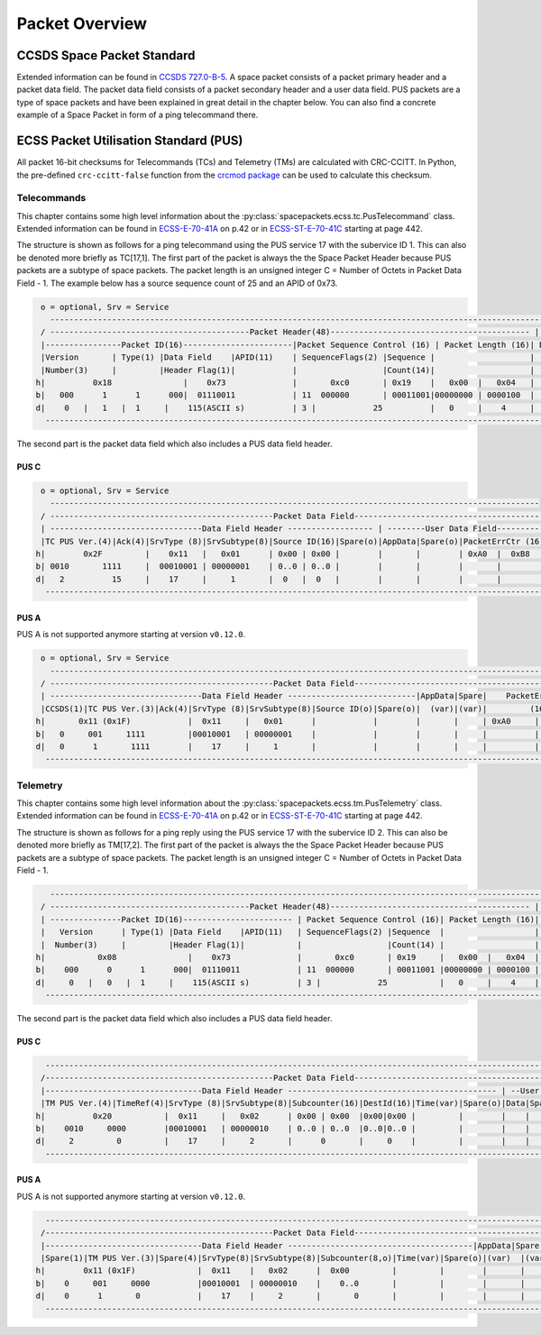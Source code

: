 Packet Overview
===================

CCSDS Space Packet Standard
-----------------------------

Extended information can be found in `CCSDS 727.0-B-5`_.
A space packet consists of a packet primary header and a packet data field.
The packet data field consists of a packet secondary header and a user data field.
PUS packets are a type of space packets and have been explained in great detail in
the chapter below. You can also find a concrete example of a Space Packet in form
of a ping telecommand there.

ECSS Packet Utilisation Standard (PUS)
---------------------------------------

All packet 16-bit checksums for Telecommands (TCs) and Telemetry (TMs) are
calculated with CRC-CCITT. In Python, the pre-defined ``crc-ccitt-false``
function from the `crcmod package`_  can be used to calculate this checksum.

Telecommands
^^^^^^^^^^^^^^^^^^

This chapter contains some high level information about the
:py:class:`spacepackets.ecss.tc.PusTelecommand` class. Extended information can be found
in `ECSS-E-70-41A`_  on p.42 or in `ECSS-ST-E-70-41C`_ starting at page 442.

The structure is shown as follows for a ping telecommand using the PUS service 17 with the
subervice ID 1. This can also be denoted more briefly as TC[17,1]. The first part
of the packet is always the the Space Packet Header because PUS packets are a subtype of space
packets. The packet length is an unsigned integer C = Number of Octets in Packet Data Field - 1.
The example below has a source sequence count of 25 and an APID of 0x73.

.. code-block::

     o = optional, Srv = Service
       ------------------------------------------------------------------------------------------------------------------
     / ------------------------------------------Packet Header(48)------------------------------------------ |   Packet  \
     |----------------Packet ID(16)-----------------------|Packet Sequence Control (16) | Packet Length (16)| Data Field |
     |Version       | Type(1) |Data Field    |APID(11)    | SequenceFlags(2) |Sequence |                    | (Variable) |
     |Number(3)     |         |Header Flag(1)|            |                  |Count(14)|                    |            |
    h|          0x18               |    0x73              |       0xc0       | 0x19    |   0x00  |   0x04   |            |
    b|   000      1      1      000|  01110011            | 11  000000       | 00011001|00000000 | 0000100  |            |
    d|    0   |   1   |  1     |    115(ASCII s)          | 3 |            25          |   0     |    4     |            |
      ---------------------------------------------------------------------------------------------------------------------

The second part is the packet data field which also includes a PUS data field header.

PUS C
""""""

.. code-block::

     o = optional, Srv = Service
       -------------------------------------------------------------------------------------------------------
     / -----------------------------------------------Packet Data Field--------------------------------------- \
     | --------------------------------Data Field Header ------------------ | --------User Data Field--------- |
     |TC PUS Ver.(4)|Ack(4)|SrvType (8)|SrvSubtype(8)|Source ID(16)|Spare(o)|AppData|Spare(o)|PacketErrCtr (16)|
    h|        0x2F         |    0x11   |   0x01      | 0x00 | 0x00 |        |       |        | 0xA0  |  0xB8   |
    b| 0010       1111     |  00010001 | 00000001    | 0..0 | 0..0 |        |       |        |       |         |
    d|   2          15     |    17     |     1       |  0   |  0   |        |       |        |       |         |
      ----------------------------------------------------------------------------------------------------------

PUS A
""""""

PUS A is not supported anymore starting at version ``v0.12.0``.

.. code-block::

     o = optional, Srv = Service
       -----------------------------------------------------------------------------------------------------------------
     / -----------------------------------------------Packet Data Field------------------------------------------------- \
     | --------------------------------Data Field Header ---------------------------|AppData|Spare|    PacketErrCtr      |
     |CCSDS(1)|TC PUS Ver.(3)|Ack(4)|SrvType (8)|SrvSubtype(8)|Source ID(o)|Spare(o)|  (var)|(var)|         (16)         |
    h|       0x11 (0x1F)            |  0x11     |   0x01      |            |        |       |     | 0xA0     |    0xB8   |
    b|   0     001     1111         |00010001   | 00000001    |            |        |       |     |          |           |
    d|   0      1       1111        |    17     |     1       |            |        |       |     |          |           |
      --------------------------------------------------------------------------------------------------------------------

Telemetry
^^^^^^^^^^^^

This chapter contains some high level information about the
:py:class:`spacepackets.ecss.tm.PusTelemetry` class. Extended information can be found
in `ECSS-E-70-41A`_  on p.42 or in `ECSS-ST-E-70-41C`_ starting at page 442.

The structure is shown as follows for a ping reply using the PUS service 17 with the
subervice ID 2. This can also be denoted more briefly as TM[17,2]. The first part
of the packet is always the the Space Packet Header because PUS packets are a subtype of space
packets. The packet length is an unsigned integer C = Number of Octets in Packet Data Field - 1.

.. code-block::

       ------------------------------------------------------------------------------------------------------------------
     / ------------------------------------------Packet Header(48)------------------------------------------ |   Packet   \
     | ---------------Packet ID(16)----------------------- | Packet Sequence Control (16)| Packet Length (16)| Data Field |
     |   Version      | Type(1) |Data Field    |APID(11)   | SequenceFlags(2) |Sequence  |                   | (Variable) |
     |  Number(3)     |         |Header Flag(1)|           |                  |Count(14) |                   |            |
    h|           0x08               |    0x73              |       0xc0       | 0x19     |   0x00  |   0x04  |            |
    b|    000      0      1      000|  01110011            | 11  000000       | 00011001 |00000000 | 0000100 |            |
    d|     0   |   0   |  1     |    115(ASCII s)          | 3 |            25           |   0     |    4    |            |
      ---------------------------------------------------------------------------------------------------------------------

The second part is the packet data field which also includes a PUS data field header.

PUS C
""""""

.. code-block::

      ---------------------------------------------------------------------------------------------------------------------
     /------------------------------------------------Packet Data Field---------------------------------------------------- \
     |---------------------------------Data Field Header -------------------------------------------- | --User Data Field-- |
     |TM PUS Ver.(4)|TimeRef(4)|SrvType (8)|SrvSubtype(8)|Subcounter(16)|DestId(16)|Time(var)|Spare(o)|Data|Spare| CRC(16)  |
    h|          0x20           |  0x11     |   0x02      | 0x00 | 0x00  |0x00|0x00 |         |        |    |     |   Calc.  |
    b|    0010     0000        |00010001   | 00000010    | 0..0 | 0..0  |0..0|0..0 |         |        |    |     |   Calc.  |
    d|     2         0         |    17     |     2       |      0       |     0    |         |        |    |     |   Calc.  |
      ----------------------------------------------------------------------------------------------------------------------

PUS A
""""""

PUS A is not supported anymore starting at version ``v0.12.0``.

.. code-block::

      ---------------------------------------------------------------------------------------------------------------------
     /------------------------------------------------Packet Data Field--------------------------------------------------- \
     |---------------------------------Data Field Header ---------------------------------------|AppData|Spare|PacketErrCt |
     |Spare(1)|TM PUS Ver.(3)|Spare(4)|SrvType(8)|SrvSubtype(8)|Subcounter(8,o)|Time(var)|Spare(o)|(var)  |(var)|  (16)    |
    h|        0x11 (0x1F)             |  0x11    |   0x02      |  0x00         |         |        |       |     |   Calc.  |
    b|    0     001     0000          |00010001  | 00000010    |    0..0       |         |        |       |     |          |
    d|    0      1       0            |    17    |     2       |       0       |         |        |       |     |          |
      ----------------------------------------------------------------------------------------------------------------------

.. _`CCSDS 727.0-B-5`: https://public.ccsds.org/Pubs/727x0b5.pdf
.. _`ECSS-E-70-41A`: https://ecss.nl/standard/ecss-e-70-41a-ground-systems-and-operations-telemetry-and-telecommand-packet-utilization/
.. _`ECSS-ST-E-70-41C`: https://ecss.nl/standard/ecss-e-st-70-41c-space-engineering-telemetry-and-telecommand-packet-utilization-15-april-2016/
.. _`crcmod package`: http://crcmod.sourceforge.net/crcmod.predefined.html